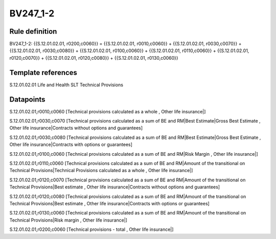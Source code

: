 =========
BV247_1-2
=========

Rule definition
---------------

BV247_1-2: {{S.12.01.02.01, r0200,c0060}} = {{S.12.01.02.01, r0010,c0060}} + {{S.12.01.02.01, r0030,c0070}} + {{S.12.01.02.01, r0030,c0080}} + {{S.12.01.02.01, r0100,c0060}} + {{S.12.01.02.01, r0110,c0060}} + {{S.12.01.02.01, r0120,c0070}} + {{S.12.01.02.01, r0120,c0080}} + {{S.12.01.02.01, r0130,c0060}}


Template references
-------------------

S.12.01.02.01 Life and Health SLT Technical Provisions


Datapoints
----------

S.12.01.02.01,r0010,c0060 [Technical provisions calculated as a whole , Other life insurance|]

S.12.01.02.01,r0030,c0070 [Technical provisions calculated as a sum of BE and RM|Best Estimate|Gross Best Estimate , Other life insurance|Contracts without options and guarantees]

S.12.01.02.01,r0030,c0080 [Technical provisions calculated as a sum of BE and RM|Best Estimate|Gross Best Estimate , Other life insurance|Contracts with options or guarantees]

S.12.01.02.01,r0100,c0060 [Technical provisions calculated as a sum of BE and RM|Risk Margin , Other life insurance|]

S.12.01.02.01,r0110,c0060 [Technical provisions calculated as a sum of BE and RM|Amount of the transitional on Technical Provisions|Technical Provisions calculated as a whole , Other life insurance|]

S.12.01.02.01,r0120,c0070 [Technical provisions calculated as a sum of BE and RM|Amount of the transitional on Technical Provisions|Best estimate , Other life insurance|Contracts without options and guarantees]

S.12.01.02.01,r0120,c0080 [Technical provisions calculated as a sum of BE and RM|Amount of the transitional on Technical Provisions|Best estimate , Other life insurance|Contracts with options or guarantees]

S.12.01.02.01,r0130,c0060 [Technical provisions calculated as a sum of BE and RM|Amount of the transitional on Technical Provisions|Risk margin , Other life insurance|]

S.12.01.02.01,r0200,c0060 [Technical provisions - total , Other life insurance|]



